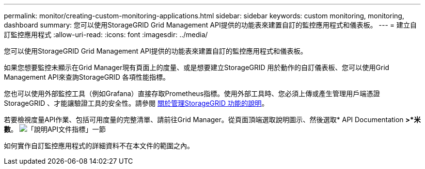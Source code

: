---
permalink: monitor/creating-custom-monitoring-applications.html 
sidebar: sidebar 
keywords: custom monitoring, monitoring, dashboard 
summary: 您可以使用StorageGRID Grid Management API提供的功能表來建置自訂的監控應用程式和儀表板。 
---
= 建立自訂監控應用程式
:allow-uri-read: 
:icons: font
:imagesdir: ../media/


[role="lead"]
您可以使用StorageGRID Grid Management API提供的功能表來建置自訂的監控應用程式和儀表板。

如果您想要監控未顯示在Grid Manager現有頁面上的度量、或是想要建立StorageGRID 用於動作的自訂儀表板、您可以使用Grid Management API來查詢StorageGRID 各項性能指標。

您也可以使用外部監控工具（例如Grafana）直接存取Prometheus指標。使用外部工具時、您必須上傳或產生管理用戶端憑證StorageGRID 、才能讓驗證工具的安全性。請參閱 xref:../admin/index.adoc[關於管理StorageGRID 功能的說明]。

若要檢視度量API作業、包括可用度量的完整清單、請前往Grid Manager。從頁面頂端選取說明圖示、然後選取* API Documentation *>*米數*。 image:../media/help_api_docs_metrics.png["「說明API文件指標」一節"]

如何實作自訂監控應用程式的詳細資料不在本文件的範圍之內。
